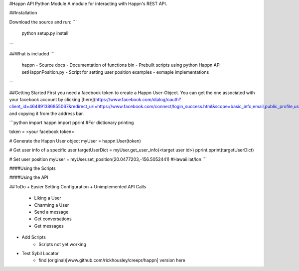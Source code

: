 #Happn API Python Module
A module for interacting with Happn's REST API.

##Installation

Download the source and run:
```
	python setup.py install
```

##What is included
```
	\happn 	- Source
	\docs	- Documentation of functions
	\bin	- Prebuilt scripts using python Happn API
        setHappnPosition.py - Script for setting user position
	\examples - exmaple implementations	
```

##Getting Started
First you need a facebook token to create a Happn User-Object. You can get the one associated with your facebook account by clicking [here](https://www.facebook.com/dialog/oauth?client_id=464891386855067&redirect_uri=https://www.facebook.com/connect/login_success.html&scope=basic_info,email,public_profile,user_about_me,user_activities,user_birthday,user_education_history,user_friends,user_interests,user_likes,user_location,user_photos,user_relationship_details&response_type=token) and copying it from the address bar.

```python
import happn
import pprint #For dictionary printing

token = <your facebook token>

# Generate the Happn User object
myUser = happn.User(token)

# Get user info of a specific user
targetUserDict = myUser.get_user_info(<target user id>)
pprint.pprint(targetUserDict)

# Set user position
myUser = myUser.set_position(20.0477203,-156.5052441) #Hawaii lat/lon
```

####Using the Scripts


####Using the API

##ToDo
+ Easier Setting Configuration
+ Unimplemented API Calls
    + Liking a User
    + Charming a User
    + Send a message
    + Get conversations
    + Get messages
+ Add Scripts
    * Scripts not yet working
+ Test Sybil Locator
    + find (original)[www.github.com/rickhousley/creepr/happn] version here